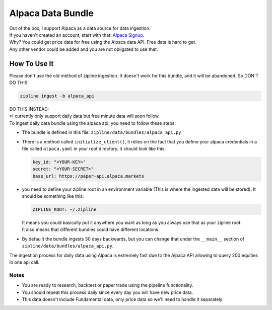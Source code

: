 Alpaca Data Bundle
=====================

| Out of the box, I support Alpaca as a data source for data ingestion.
| If you haven't created an account, start with that: `Alpaca Signup`_.
| Why? You could get price data for free using the Alpaca data API. Free data is hard to get.
| Any other vendor could be added and you are not obligated to use that.

How To Use It
-----------------
| Please don't use the old method of zipline ingestion. It doesn't work for this bundle, and
  it will be abandoned. So DON'T DO THIS:

.. code-block:: bash

  zipline ingest -b alpaca_api

| DO THIS INSTEAD:
| *I currently only support daily data but free minute data will soon follow.
| To ingest daily data bundle using the alpaca api, you need to follow these steps:
* The bundle is defined in this file: ``zipline/data/bundles/alpaca_api.py``
* There is a method called ``initialize_client()``, it relies on the fact that you define your
  alpaca credentials in a file called ``alpaca.yaml`` in your root directory.
  it should look like this:

  .. code-block:: yaml

    key_id: "<YOUR-KEY>"
    secret: "<YOUR-SECRET>"
    base_url: https://paper-api.alpaca.markets
  ..
* you need to define your zipline root in an environment variable (This is where the
  ingested data will be stored). It should be something like this:

  .. code-block:: yaml

    ZIPLINE_ROOT: ~/.zipline
  ..
  | It means you could basically put it anywhere you want as long as you always use that as your zipline root.

  | It also means that different bundles could have different locations.

* By defauilt the bundle ingests 30 days backwards, but you can change that under the
  ``__main__`` section of ``zipline/data/bundles/alpaca_api.py``.
| The ingestion process for daily data using Alpaca is extremely fast due to the Alpaca
  API allowing to query 200 equities in one api call.

Notes
))))))))

* You are ready to research, backtest or paper trade using the pipeline functionality.
* You should repeat this process daily since every day you will have new price data.
* This data doesn't include Fundamental data, only price data so we'll need to handle it separately.

.. _`Alpaca Signup` : https://app.alpaca.markets/signup